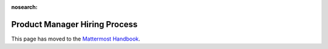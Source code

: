 :nosearch:

====================================
Product Manager Hiring Process
====================================

This page has moved to the `Mattermost Handbook <https://handbook.mattermost.com/contributors/join-us/staff-recruiting/product-manager-hiring>`_.
